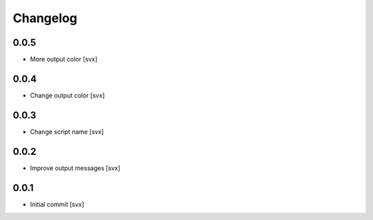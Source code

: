 =========
Changelog
=========

0.0.5
=====

- More output color [svx]

0.0.4
=====

- Change output color [svx]

0.0.3
=====

- Change script name [svx]

0.0.2
=====

- Improve output messages [svx]

0.0.1
=====

- Initial commit [svx]
